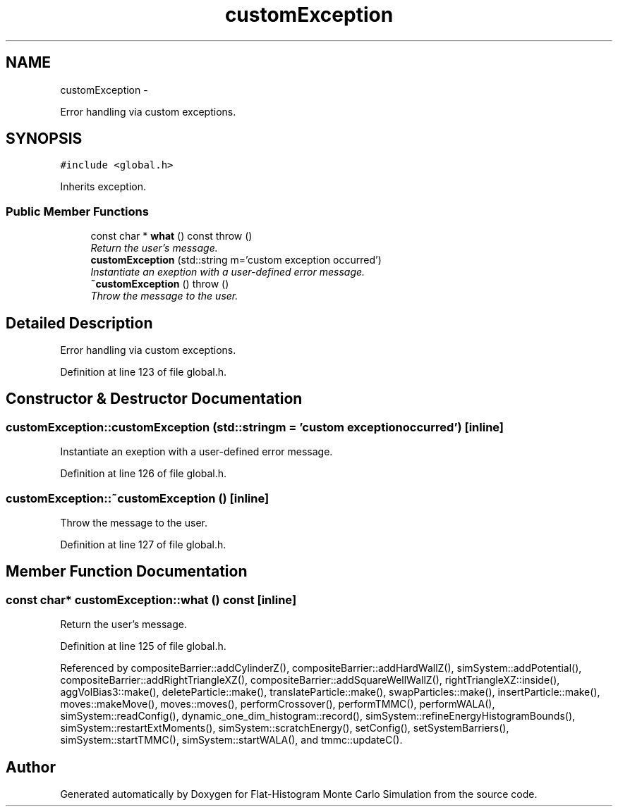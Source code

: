.TH "customException" 3 "Thu Dec 29 2016" "Version v0.1.0" "Flat-Histogram Monte Carlo Simulation" \" -*- nroff -*-
.ad l
.nh
.SH NAME
customException \- 
.PP
Error handling via custom exceptions\&.  

.SH SYNOPSIS
.br
.PP
.PP
\fC#include <global\&.h>\fP
.PP
Inherits exception\&.
.SS "Public Member Functions"

.in +1c
.ti -1c
.RI "const char * \fBwhat\fP () const   throw ()"
.br
.RI "\fIReturn the user's message\&. \fP"
.ti -1c
.RI "\fBcustomException\fP (std::string m='custom exception occurred')"
.br
.RI "\fIInstantiate an exeption with a user-defined error message\&. \fP"
.ti -1c
.RI "\fB~customException\fP ()  throw ()"
.br
.RI "\fIThrow the message to the user\&. \fP"
.in -1c
.SH "Detailed Description"
.PP 
Error handling via custom exceptions\&. 
.PP
Definition at line 123 of file global\&.h\&.
.SH "Constructor & Destructor Documentation"
.PP 
.SS "customException::customException (std::stringm = \fC'custom exception occurred'\fP)\fC [inline]\fP"

.PP
Instantiate an exeption with a user-defined error message\&. 
.PP
Definition at line 126 of file global\&.h\&.
.SS "customException::~customException ()\fC [inline]\fP"

.PP
Throw the message to the user\&. 
.PP
Definition at line 127 of file global\&.h\&.
.SH "Member Function Documentation"
.PP 
.SS "const char* customException::what () const\fC [inline]\fP"

.PP
Return the user's message\&. 
.PP
Definition at line 125 of file global\&.h\&.
.PP
Referenced by compositeBarrier::addCylinderZ(), compositeBarrier::addHardWallZ(), simSystem::addPotential(), compositeBarrier::addRightTriangleXZ(), compositeBarrier::addSquareWellWallZ(), rightTriangleXZ::inside(), aggVolBias3::make(), deleteParticle::make(), translateParticle::make(), swapParticles::make(), insertParticle::make(), moves::makeMove(), moves::moves(), performCrossover(), performTMMC(), performWALA(), simSystem::readConfig(), dynamic_one_dim_histogram::record(), simSystem::refineEnergyHistogramBounds(), simSystem::restartExtMoments(), simSystem::scratchEnergy(), setConfig(), setSystemBarriers(), simSystem::startTMMC(), simSystem::startWALA(), and tmmc::updateC()\&.

.SH "Author"
.PP 
Generated automatically by Doxygen for Flat-Histogram Monte Carlo Simulation from the source code\&.
